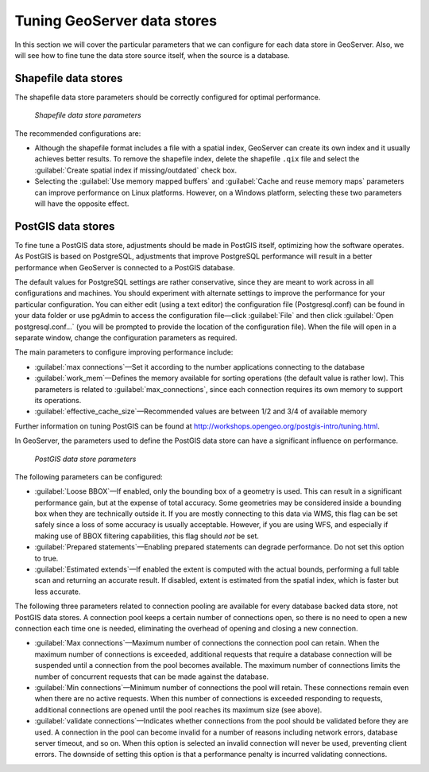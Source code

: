 Tuning GeoServer data stores
============================

In this section we will cover the particular parameters that we can configure for each data store in GeoServer. Also, we will see how to fine tune the data store source itself, when the source is a database.


Shapefile data stores
---------------------

The shapefile data store parameters should be correctly configured for optimal performance. 

.. figure:: img/shapefileparams.png
   
   *Shapefile data store parameters*

The recommended configurations are:

* Although the shapefile format includes a file with a spatial index, GeoServer can create its own index and it usually achieves better results. To remove the shapefile index, delete the shapefile ``.qix`` file and select the :guilabel:`Create spatial index if missing/outdated` check box.

* Selecting the :guilabel:`Use memory mapped buffers` and :guilabel:`Cache and reuse memory maps` parameters can improve performance on Linux platforms. However, on a Windows platform, selecting these two parameters will have the opposite effect.


PostGIS data stores
-------------------

To fine tune a PostGIS data store, adjustments should be made in PostGIS itself, optimizing how the software operates. As PostGIS is based on PostgreSQL, adjustments that improve PostgreSQL performance will result in a better performance when GeoServer is connected to a PostGIS database. 

The default values for PostgreSQL settings are rather conservative, since they are meant to work across in all configurations and machines. You should experiment with alternate settings to improve the performance for your particular configuration. You can either edit (using a text editor) the configuration file (Postgresql.conf) can be found in your data folder or use pgAdmin to access the configuration file—click :guilabel:`File` and then click :guilabel:`Open postgresql.conf...` (you will be prompted to provide the location of the configuration file). When the file will open in a separate window, change the configuration parameters as required.

The main parameters to configure improving performance include:

* :guilabel:`max connections`—Set it according to the number applications connecting to the database
* :guilabel:`work_mem`—Defines the memory available for sorting operations (the default value is rather low). This parameters is related to :guilabel:`max_connections`, since each connection requires its own memory to support its operations.
* :guilabel:`effective_cache_size`—Recommended values are between 1/2 and 3/4 of available memory

Further information on tuning PostGIS can be found at http://workshops.opengeo.org/postgis-intro/tuning.html.

In GeoServer, the parameters used to define the PostGIS data store can have a significant influence on performance.

.. figure:: img/postgisparams.png
   
   *PostGIS data store parameters*

The following parameters can be configured:

* :guilabel:`Loose BBOX`—If enabled, only the bounding box of a geometry is used. This can result in a significant performance gain, but at the expense of total accuracy. Some geometries may be considered inside a bounding box when they are technically outside it. If you are mostly connecting to this data via WMS, this flag can be set safely since a loss of some accuracy is usually acceptable. However, if you are using WFS, and especially if making use of BBOX filtering capabilities, this flag should *not* be set.
* :guilabel:`Prepared statements`—Enabling prepared statements can degrade performance. Do not set this option to true.
* :guilabel:`Estimated extends`—If enabled the extent is computed with the actual bounds, performing a full table scan and returning an accurate result. If disabled, extent is estimated from the spatial index, which is faster but less accurate.

.. todo:: should that not be 'estimated extents'? Is the GeoServer GUI text wrong?

The following three parameters related to connection pooling are available for every database backed data store, not PostGIS data stores. A connection pool keeps a certain number of connections open, so there is no need to open a new connection each time one is needed, eliminating the overhead of opening and closing a new connection.

* :guilabel:`Max connections`—Maximum number of connections the connection pool can retain. When the maximum number of connections is exceeded, additional requests that require a database connection will be suspended until a connection from the pool becomes available. The maximum number of connections limits the number of concurrent requests that can be made against the database.
* :guilabel:`Min connections`—Minimum number of connections the pool will retain. These  connections remain even when there are no active requests. When this number of connections is exceeded responding to requests, additional connections are opened until the pool reaches its maximum size (see above).
* :guilabel:`validate connections`—Indicates whether connections from the pool should be validated before they are used. A connection in the pool can become invalid for a number of reasons including network errors, database server timeout, and so on. When this option is selected an invalid connection will never be used, preventing client errors. The downside of setting this option is that a performance penalty is incurred validating connections.

